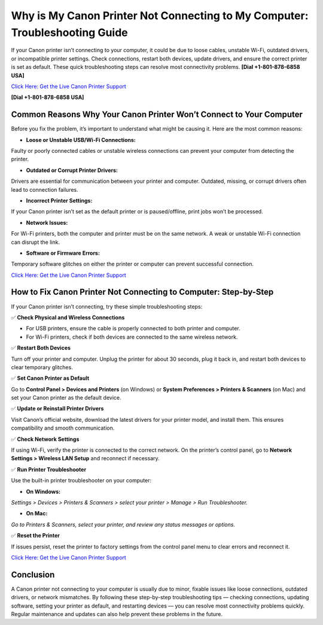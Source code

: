 Why is My Canon Printer Not Connecting to My Computer: Troubleshooting Guide
===========================================================================

If your Canon printer isn’t connecting to your computer, it could be due to loose cables, unstable Wi-Fi, outdated drivers, or incompatible printer settings. Check connections, restart both devices, update drivers, and ensure the correct printer is set as default. These quick troubleshooting steps can resolve most connectivity problems. **[Dial +1-801-878-6858 USA]**

`Click Here: Get the Live Canon Printer Support <https://jivo.chat/KlZSRejpBm>`_ 

**[Dial +1-801-878-6858 USA]**

Common Reasons Why Your Canon Printer Won’t Connect to Your Computer
-------------------------------------------------------------------

Before you fix the problem, it’s important to understand what might be causing it. Here are the most common reasons:

- **Loose or Unstable USB/Wi-Fi Connections:**

Faulty or poorly connected cables or unstable wireless connections can prevent your computer from detecting the printer.

- **Outdated or Corrupt Printer Drivers:**

Drivers are essential for communication between your printer and computer. Outdated, missing, or corrupt drivers often lead to connection failures.

- **Incorrect Printer Settings:**

If your Canon printer isn’t set as the default printer or is paused/offline, print jobs won’t be processed.

- **Network Issues:**

For Wi-Fi printers, both the computer and printer must be on the same network. A weak or unstable Wi-Fi connection can disrupt the link.

- **Software or Firmware Errors:**

Temporary software glitches on either the printer or computer can prevent successful connection.

`Click Here: Get the Live Canon Printer Support <https://jivo.chat/KlZSRejpBm>`_

How to Fix Canon Printer Not Connecting to Computer: Step-by-Step
-----------------------------------------------------------------

If your Canon printer isn’t connecting, try these simple troubleshooting steps:

✅ **Check Physical and Wireless Connections**

- For USB printers, ensure the cable is properly connected to both printer and computer.
- For Wi-Fi printers, check if both devices are connected to the same wireless network.

✅ **Restart Both Devices**

Turn off your printer and computer. Unplug the printer for about 30 seconds, plug it back in, and restart both devices to clear temporary glitches.

✅ **Set Canon Printer as Default**

Go to **Control Panel > Devices and Printers** (on Windows) or **System Preferences > Printers & Scanners** (on Mac) and set your Canon printer as the default device.

✅ **Update or Reinstall Printer Drivers**

Visit Canon’s official website, download the latest drivers for your printer model, and install them. This ensures compatibility and smooth communication.

✅ **Check Network Settings**

If using Wi-Fi, verify the printer is connected to the correct network. On the printer’s control panel, go to **Network Settings > Wireless LAN Setup** and reconnect if necessary.

✅ **Run Printer Troubleshooter**

Use the built-in printer troubleshooter on your computer:

- **On Windows:**
*Settings > Devices > Printers & Scanners > select your printer > Manage > Run Troubleshooter.*

- **On Mac:**
*Go to Printers & Scanners, select your printer, and review any status messages or options.*

✅ **Reset the Printer**

If issues persist, reset the printer to factory settings from the control panel menu to clear errors and reconnect it.

`Click Here: Get the Live Canon Printer Support <https://jivo.chat/KlZSRejpBm>`_

Conclusion
----------

A Canon printer not connecting to your computer is usually due to minor, fixable issues like loose connections, outdated drivers, or network mismatches. By following these step-by-step troubleshooting tips — checking connections, updating software, setting your printer as default, and restarting devices — you can resolve most connectivity problems quickly. Regular maintenance and updates can also help prevent these problems in the future.
